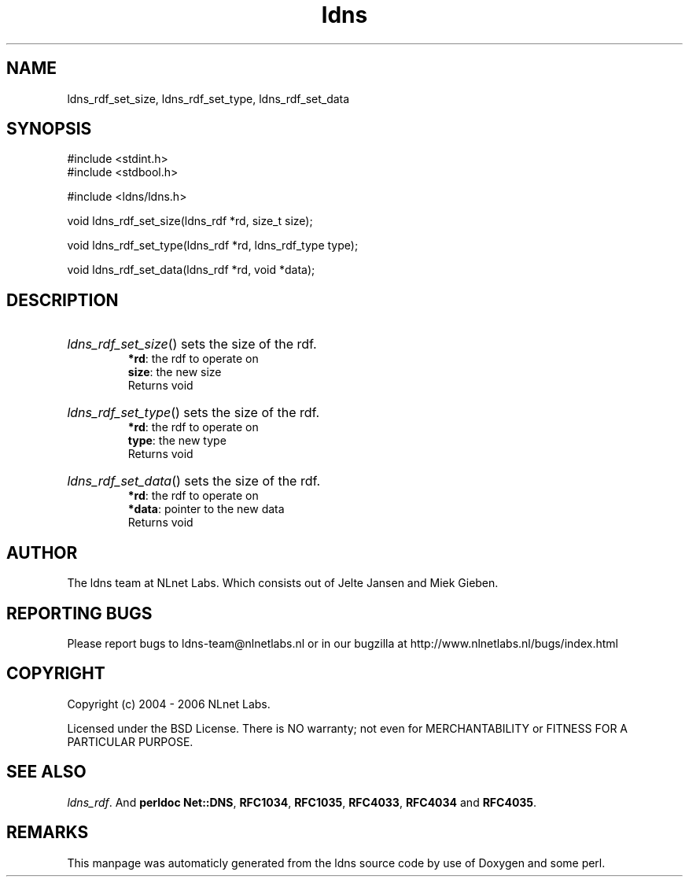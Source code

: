 .TH ldns 3 "30 May 2006"
.SH NAME
ldns_rdf_set_size, ldns_rdf_set_type, ldns_rdf_set_data

.SH SYNOPSIS
#include <stdint.h>
.br
#include <stdbool.h>
.br
.PP
#include <ldns/ldns.h>
.PP
void ldns_rdf_set_size(ldns_rdf *rd, size_t size);
.PP
void ldns_rdf_set_type(ldns_rdf *rd, ldns_rdf_type type);
.PP
void ldns_rdf_set_data(ldns_rdf *rd, void *data);
.PP

.SH DESCRIPTION
.HP
\fIldns_rdf_set_size\fR()
sets the size of the rdf.
\.br
\fB*rd\fR: the rdf to operate on
\.br
\fBsize\fR: the new size
\.br
Returns void
.PP
.HP
\fIldns_rdf_set_type\fR()
sets the size of the rdf.
\.br
\fB*rd\fR: the rdf to operate on
\.br
\fBtype\fR: the new type
\.br
Returns void
.PP
.HP
\fIldns_rdf_set_data\fR()
sets the size of the rdf.
\.br
\fB*rd\fR: the rdf to operate on
\.br
\fB*data\fR: pointer to the new data
\.br
Returns void
.PP
.SH AUTHOR
The ldns team at NLnet Labs. Which consists out of
Jelte Jansen and Miek Gieben.

.SH REPORTING BUGS
Please report bugs to ldns-team@nlnetlabs.nl or in 
our bugzilla at
http://www.nlnetlabs.nl/bugs/index.html

.SH COPYRIGHT
Copyright (c) 2004 - 2006 NLnet Labs.
.PP
Licensed under the BSD License. There is NO warranty; not even for
MERCHANTABILITY or
FITNESS FOR A PARTICULAR PURPOSE.

.SH SEE ALSO
\fIldns_rdf\fR.
And \fBperldoc Net::DNS\fR, \fBRFC1034\fR,
\fBRFC1035\fR, \fBRFC4033\fR, \fBRFC4034\fR  and \fBRFC4035\fR.
.SH REMARKS
This manpage was automaticly generated from the ldns source code by
use of Doxygen and some perl.
